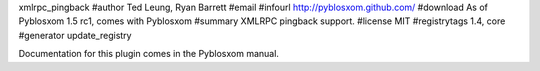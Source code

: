 xmlrpc_pingback
#author Ted Leung, Ryan Barrett
#email 
#infourl http://pyblosxom.github.com/
#download As of Pyblosxom 1.5 rc1, comes with Pyblosxom
#summary XMLRPC pingback support.
#license MIT
#registrytags 1.4, core
#generator update_registry

Documentation for this plugin comes in the Pyblosxom manual.
